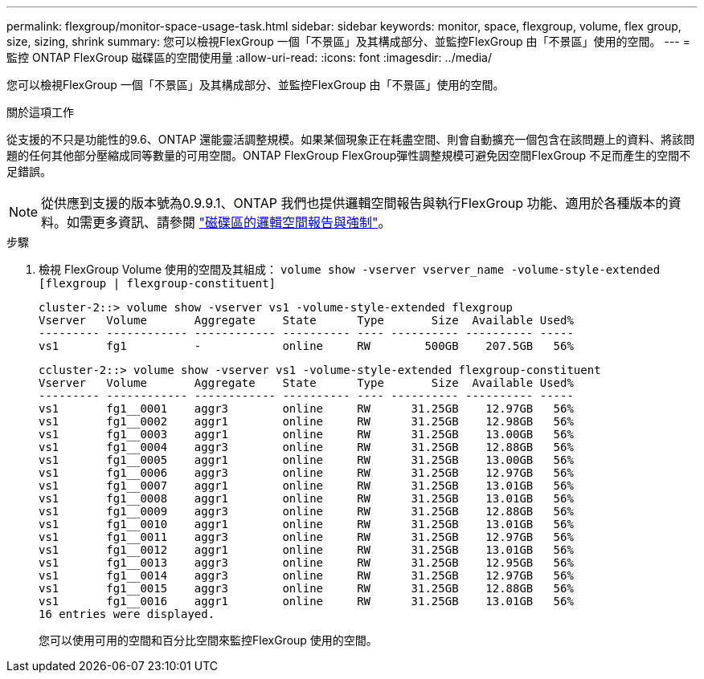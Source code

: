 ---
permalink: flexgroup/monitor-space-usage-task.html 
sidebar: sidebar 
keywords: monitor, space, flexgroup, volume, flex group, size, sizing, shrink 
summary: 您可以檢視FlexGroup 一個「不景區」及其構成部分、並監控FlexGroup 由「不景區」使用的空間。 
---
= 監控 ONTAP FlexGroup 磁碟區的空間使用量
:allow-uri-read: 
:icons: font
:imagesdir: ../media/


[role="lead"]
您可以檢視FlexGroup 一個「不景區」及其構成部分、並監控FlexGroup 由「不景區」使用的空間。

.關於這項工作
從支援的不只是功能性的9.6、ONTAP 還能靈活調整規模。如果某個現象正在耗盡空間、則會自動擴充一個包含在該問題上的資料、將該問題的任何其他部分壓縮成同等數量的可用空間。ONTAP FlexGroup FlexGroup彈性調整規模可避免因空間FlexGroup 不足而產生的空間不足錯誤。

[NOTE]
====
從供應到支援的版本號為0.9.9.1、ONTAP 我們也提供邏輯空間報告與執行FlexGroup 功能、適用於各種版本的資料。如需更多資訊、請參閱 link:../volumes/logical-space-reporting-enforcement-concept.html["磁碟區的邏輯空間報告與強制"]。

====
.步驟
. 檢視 FlexGroup Volume 使用的空間及其組成： `volume show -vserver vserver_name -volume-style-extended [flexgroup | flexgroup-constituent]`
+
[listing]
----
cluster-2::> volume show -vserver vs1 -volume-style-extended flexgroup
Vserver   Volume       Aggregate    State      Type       Size  Available Used%
--------- ------------ ------------ ---------- ---- ---------- ---------- -----
vs1       fg1          -            online     RW        500GB    207.5GB   56%
----
+
[listing]
----
ccluster-2::> volume show -vserver vs1 -volume-style-extended flexgroup-constituent
Vserver   Volume       Aggregate    State      Type       Size  Available Used%
--------- ------------ ------------ ---------- ---- ---------- ---------- -----
vs1       fg1__0001    aggr3        online     RW      31.25GB    12.97GB   56%
vs1       fg1__0002    aggr1        online     RW      31.25GB    12.98GB   56%
vs1       fg1__0003    aggr1        online     RW      31.25GB    13.00GB   56%
vs1       fg1__0004    aggr3        online     RW      31.25GB    12.88GB   56%
vs1       fg1__0005    aggr1        online     RW      31.25GB    13.00GB   56%
vs1       fg1__0006    aggr3        online     RW      31.25GB    12.97GB   56%
vs1       fg1__0007    aggr1        online     RW      31.25GB    13.01GB   56%
vs1       fg1__0008    aggr1        online     RW      31.25GB    13.01GB   56%
vs1       fg1__0009    aggr3        online     RW      31.25GB    12.88GB   56%
vs1       fg1__0010    aggr1        online     RW      31.25GB    13.01GB   56%
vs1       fg1__0011    aggr3        online     RW      31.25GB    12.97GB   56%
vs1       fg1__0012    aggr1        online     RW      31.25GB    13.01GB   56%
vs1       fg1__0013    aggr3        online     RW      31.25GB    12.95GB   56%
vs1       fg1__0014    aggr3        online     RW      31.25GB    12.97GB   56%
vs1       fg1__0015    aggr3        online     RW      31.25GB    12.88GB   56%
vs1       fg1__0016    aggr1        online     RW      31.25GB    13.01GB   56%
16 entries were displayed.
----
+
您可以使用可用的空間和百分比空間來監控FlexGroup 使用的空間。


